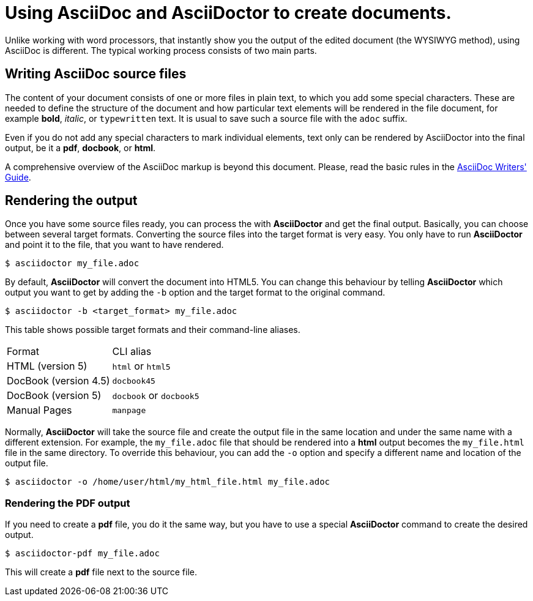 = Using AsciiDoc and AsciiDoctor to create documents.

Unlike working with word processors, that instantly show you the output of the edited document (the WYSIWYG method), using AsciiDoc is different. The typical working process consists of two main parts.

== Writing AsciiDoc source files

The content of your document consists of one or more files in plain text, to which you add some special characters. These are needed to define the structure of the document and how particular text elements will be rendered in the file document, for example *bold*, _italic_, or `typewritten` text. It is usual to save such a source file with the `adoc` suffix. 

Even if you do not add any special characters to mark individual elements, text only can be rendered by AsciiDoctor into the final output, be it a *pdf*, *docbook*, or *html*.

A comprehensive overview of the AsciiDoc markup is beyond this document. Please, read the basic rules in the link:http://asciidoctor.org/docs/asciidoc-writers-guide/[AsciiDoc Writers' Guide]. 

== Rendering the output

Once you have some source files ready, you can process the with *AsciiDoctor* and get the final output. Basically, you can choose between several target formats. Converting the source files into the target format is very easy. You only have to run *AsciiDoctor* and point it to the file, that you want to have rendered.

----
$ asciidoctor my_file.adoc
----

By default, *AsciiDoctor* will convert the document into HTML5. You can change this behaviour by telling *AsciiDoctor* which output you want to get by adding the `-b` option and the target format to the original command.

----
$ asciidoctor -b <target_format> my_file.adoc
----

This table shows possible target formats and their command-line aliases.

|===
| Format | CLI alias
| HTML (version 5) a| `html` or `html5`
| DocBook (version 4.5) a| `docbook45`
| DocBook (version 5) a| `docbook` or `docbook5`
| Manual Pages a| `manpage` 
|===

Normally, *AsciiDoctor* will take the source file and create the output file in the same location and under the same name with a different extension. For example, the `my_file.adoc` file that should be rendered into a *html* output becomes the `my_file.html` file in the same directory. To override this behaviour, you can add the `-o` option and specify a different name and location of the output file.

----
$ asciidoctor -o /home/user/html/my_html_file.html my_file.adoc
---- 

=== Rendering the PDF output

If you need to create a *pdf* file, you do it the same way, but you have to use a special *AsciiDoctor* command to create the desired output. 

----
$ asciidoctor-pdf my_file.adoc
---- 

This will create a *pdf* file next to the source file.
